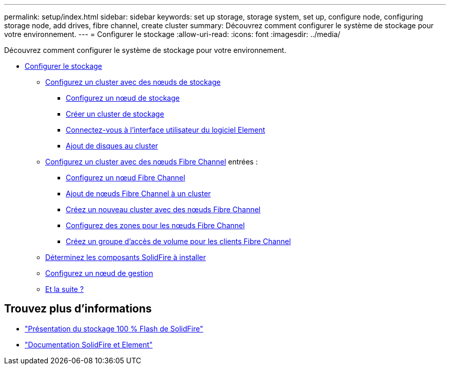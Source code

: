 ---
permalink: setup/index.html 
sidebar: sidebar 
keywords: set up storage, storage system, set up, configure node, configuring storage node, add drives, fibre channel, create cluster 
summary: Découvrez comment configurer le système de stockage pour votre environnement. 
---
= Configurer le stockage
:allow-uri-read: 
:icons: font
:imagesdir: ../media/


[role="lead"]
Découvrez comment configurer le système de stockage pour votre environnement.

* xref:concept_setup_overview.adoc[Configurer le stockage]
+
** xref:task_setup_cluster_with_storage_nodes.adoc[Configurez un cluster avec des nœuds de stockage]
+
*** xref:concept_setup_configure_a_storage_node.adoc[Configurez un nœud de stockage]
*** xref:task_setup_create_a_storage_cluster.adoc[Créer un cluster de stockage]
*** xref:task_post_deploy_access_the_element_software_user_interface.adoc[Connectez-vous à l'interface utilisateur du logiciel Element]
*** xref:task_setup_add_drives_to_a_cluster.adoc[Ajout de disques au cluster]


** xref:task_setup_cluster_with_fibre_channel_nodes.adoc[Configurez un cluster avec des nœuds Fibre Channel] entrées :
+
*** xref:concept_setup_fc_configure_a_fibre_channel_node.adoc[Configurez un nœud Fibre Channel]
*** xref:task_setup_fc_add_fibre_channel_nodes_to_a_cluster.adoc[Ajout de nœuds Fibre Channel à un cluster]
*** xref:task_setup_fc_create_a_new_cluster_with_fibre_channel_nodes.adoc[Créez un nouveau cluster avec des nœuds Fibre Channel]
*** xref:concept_setup_fc_set_up_zones_for_fibre_channel_nodes.adoc[Configurez des zones pour les nœuds Fibre Channel]
*** xref:task_setup_create_a_volume_access_group_for_fibre_channel_clients.adoc[Créez un groupe d'accès de volume pour les clients Fibre Channel]


** xref:task_setup_determine_which_solidfire_components_to_install.adoc[Déterminez les composants SolidFire à installer]
** xref:/task_setup_gh_redirect_set_up_a_management_node.adoc[Configurez un nœud de gestion]
** xref:concept_setup_whats_next.adoc[Et la suite ?]






== Trouvez plus d'informations

* https://www.netapp.com/data-storage/solidfire/["Présentation du stockage 100 % Flash de SolidFire"^]
* https://docs.netapp.com/us-en/element-software/index.html["Documentation SolidFire et Element"]

